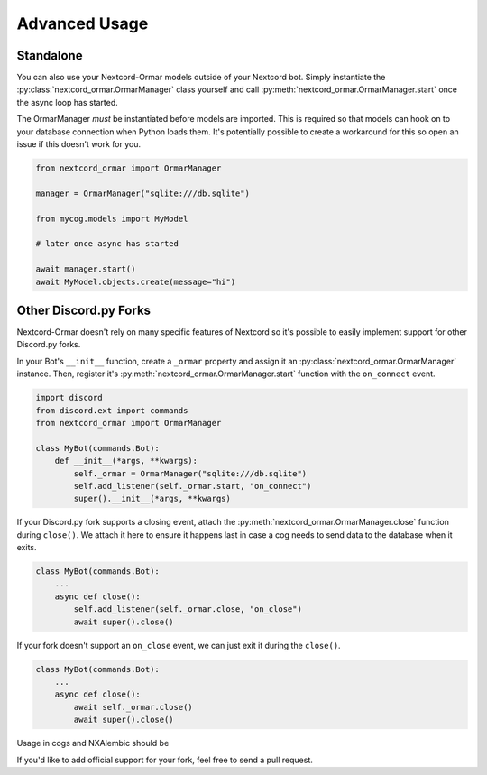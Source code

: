 Advanced Usage
==============

Standalone
----------

You can also use your Nextcord-Ormar models outside of your Nextcord bot. Simply instantiate the
:py:class:`nextcord_ormar.OrmarManager` class yourself and call :py:meth:`nextcord_ormar.OrmarManager.start`
once the async loop has started.

The OrmarManager `must` be instantiated before models are imported. This is required so that models can
hook on to your database connection when Python loads them. It's potentially possible to create a workaround
for this so open an issue if this doesn't work for you.

.. code-block:: python

    from nextcord_ormar import OrmarManager

    manager = OrmarManager("sqlite:///db.sqlite")

    from mycog.models import MyModel

    # later once async has started

    await manager.start()
    await MyModel.objects.create(message="hi")


Other Discord.py Forks
----------------------

Nextcord-Ormar doesn't rely on many specific features of Nextcord so it's possible to easily implement support
for other Discord.py forks.

In your Bot's ``__init__`` function, create a ``_ormar`` property and assign it an :py:class:`nextcord_ormar.OrmarManager`
instance. Then, register it's :py:meth:`nextcord_ormar.OrmarManager.start` function with the ``on_connect`` event.

.. code-block:: python

    import discord
    from discord.ext import commands
    from nextcord_ormar import OrmarManager

    class MyBot(commands.Bot):
        def __init__(*args, **kwargs):
            self._ormar = OrmarManager("sqlite:///db.sqlite")
            self.add_listener(self._ormar.start, "on_connect")
            super().__init__(*args, **kwargs)


If your Discord.py fork supports a closing event, attach the :py:meth:`nextcord_ormar.OrmarManager.close` function
during ``close()``. We attach it here to ensure it happens last in case a cog needs to send data to the database
when it exits.

.. code-block:: python

    class MyBot(commands.Bot):
        ...
        async def close():
            self.add_listener(self._ormar.close, "on_close")
            await super().close()


If your fork doesn't support an ``on_close`` event, we can just exit it during the ``close()``.

.. code-block:: python

    class MyBot(commands.Bot):
        ...
        async def close():
            await self._ormar.close()
            await super().close()


Usage in cogs and NXAlembic should be



If you'd like to add official support for your fork, feel free to send a pull request.




